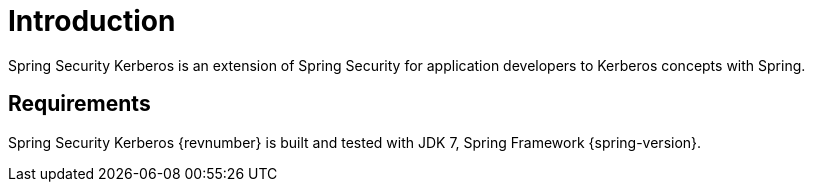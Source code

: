 [[introduction]]
= Introduction

Spring Security Kerberos is an extension of Spring Security for
application developers to Kerberos concepts with Spring.

== Requirements

Spring Security Kerberos {revnumber} is built and tested with JDK 7, Spring
Framework {spring-version}.
